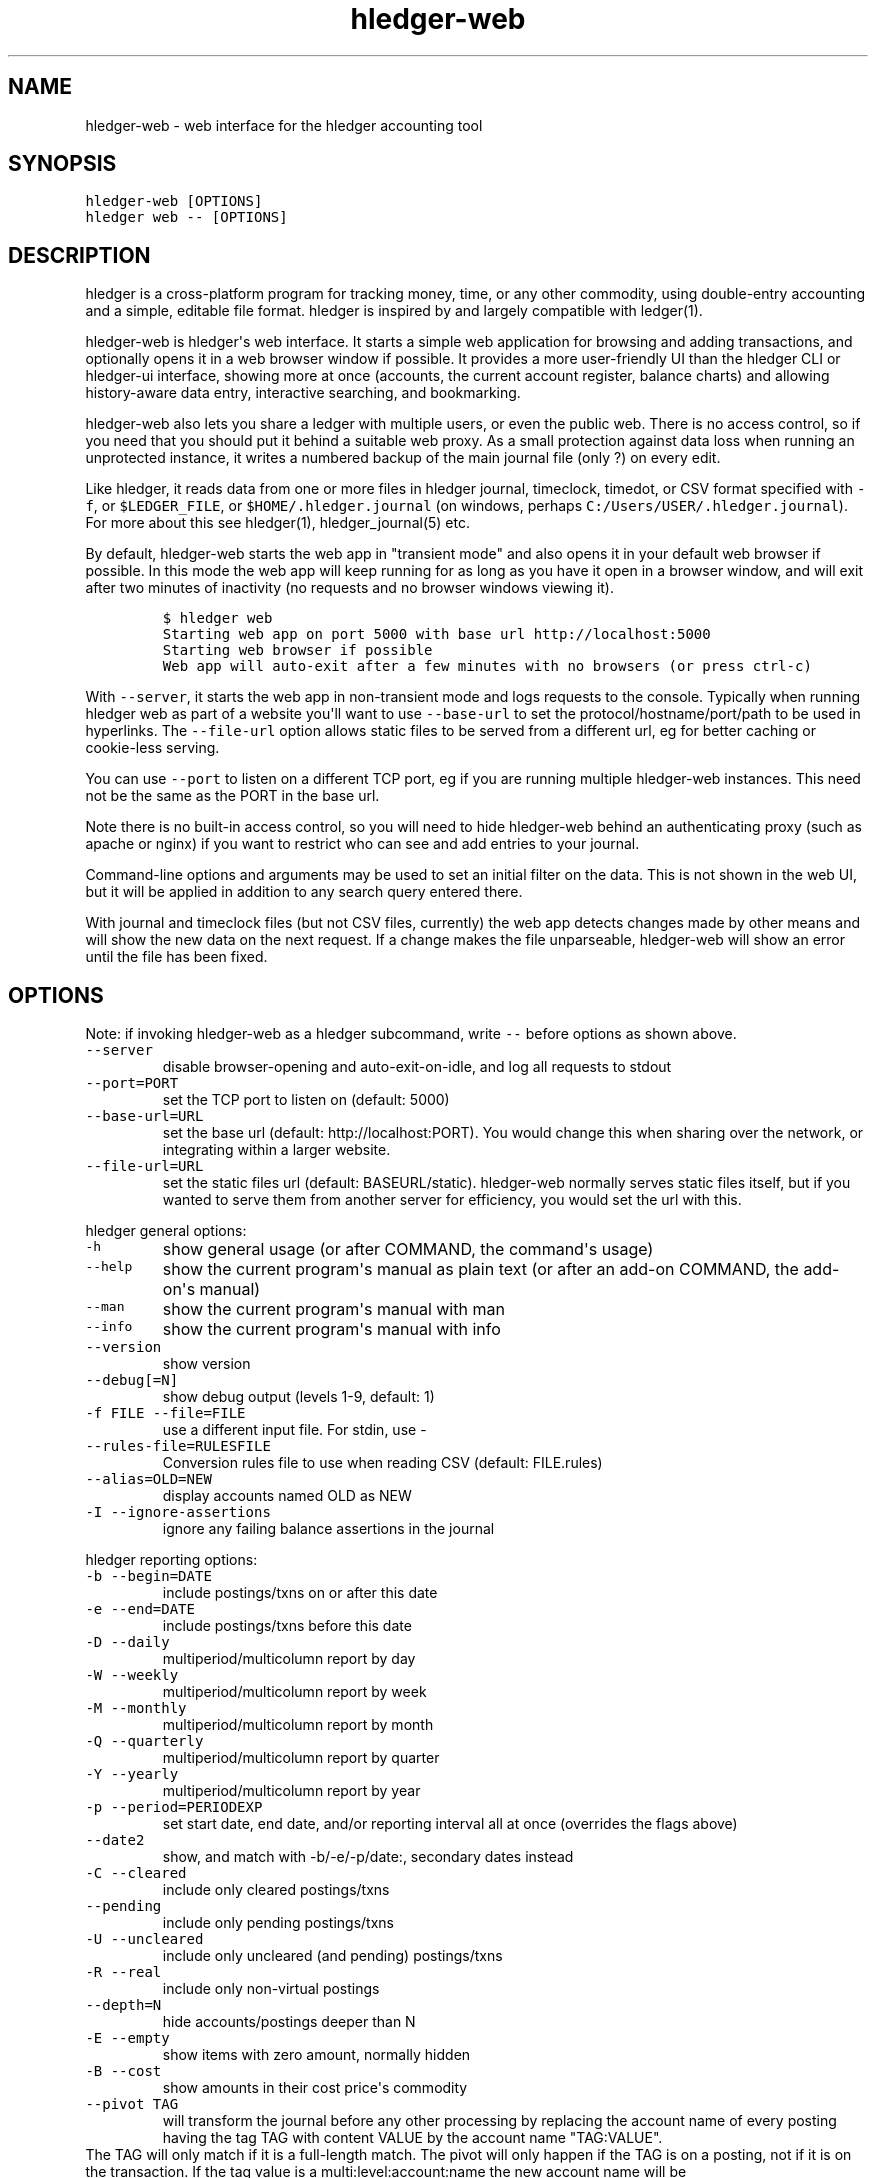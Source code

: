 
.TH "hledger\-web" "1" "October 2016" "hledger\-web 1.0" "hledger User Manuals"



.SH NAME
.PP
hledger\-web \- web interface for the hledger accounting tool
.SH SYNOPSIS
.PP
\f[C]hledger\-web\ [OPTIONS]\f[]
.PD 0
.P
.PD
\f[C]hledger\ web\ \-\-\ [OPTIONS]\f[]
.PP
.PP
.SH DESCRIPTION
.PP
hledger is a cross\-platform program for tracking money, time, or any
other commodity, using double\-entry accounting and a simple, editable
file format.
hledger is inspired by and largely compatible with ledger(1).
.PP
hledger\-web is hledger\[aq]s web interface.
It starts a simple web application for browsing and adding transactions,
and optionally opens it in a web browser window if possible.
It provides a more user\-friendly UI than the hledger CLI or hledger\-ui
interface, showing more at once (accounts, the current account register,
balance charts) and allowing history\-aware data entry, interactive
searching, and bookmarking.
.PP
hledger\-web also lets you share a ledger with multiple users, or even
the public web.
There is no access control, so if you need that you should put it behind
a suitable web proxy.
As a small protection against data loss when running an unprotected
instance, it writes a numbered backup of the main journal file (only ?)
on every edit.
.PP
Like hledger, it reads data from one or more files in hledger journal,
timeclock, timedot, or CSV format specified with \f[C]\-f\f[], or
\f[C]$LEDGER_FILE\f[], or \f[C]$HOME/.hledger.journal\f[] (on windows,
perhaps \f[C]C:/Users/USER/.hledger.journal\f[]).
For more about this see hledger(1), hledger_journal(5) etc.
.PP
By default, hledger\-web starts the web app in "transient mode" and also
opens it in your default web browser if possible.
In this mode the web app will keep running for as long as you have it
open in a browser window, and will exit after two minutes of inactivity
(no requests and no browser windows viewing it).
.IP
.nf
\f[C]
$\ hledger\ web
Starting\ web\ app\ on\ port\ 5000\ with\ base\ url\ http://localhost:5000
Starting\ web\ browser\ if\ possible
Web\ app\ will\ auto\-exit\ after\ a\ few\ minutes\ with\ no\ browsers\ (or\ press\ ctrl\-c)
\f[]
.fi
.PP
With \f[C]\-\-server\f[], it starts the web app in non\-transient mode
and logs requests to the console.
Typically when running hledger web as part of a website you\[aq]ll want
to use \f[C]\-\-base\-url\f[] to set the protocol/hostname/port/path to
be used in hyperlinks.
The \f[C]\-\-file\-url\f[] option allows static files to be served from
a different url, eg for better caching or cookie\-less serving.
.PP
You can use \f[C]\-\-port\f[] to listen on a different TCP port, eg if
you are running multiple hledger\-web instances.
This need not be the same as the PORT in the base url.
.PP
Note there is no built\-in access control, so you will need to hide
hledger\-web behind an authenticating proxy (such as apache or nginx) if
you want to restrict who can see and add entries to your journal.
.PP
Command\-line options and arguments may be used to set an initial filter
on the data.
This is not shown in the web UI, but it will be applied in addition to
any search query entered there.
.PP
With journal and timeclock files (but not CSV files, currently) the web
app detects changes made by other means and will show the new data on
the next request.
If a change makes the file unparseable, hledger\-web will show an error
until the file has been fixed.
.SH OPTIONS
.PP
Note: if invoking hledger\-web as a hledger subcommand, write
\f[C]\-\-\f[] before options as shown above.
.TP
.B \f[C]\-\-server\f[]
disable browser\-opening and auto\-exit\-on\-idle, and log all requests
to stdout
.RS
.RE
.TP
.B \f[C]\-\-port=PORT\f[]
set the TCP port to listen on (default: 5000)
.RS
.RE
.TP
.B \f[C]\-\-base\-url=URL\f[]
set the base url (default: http://localhost:PORT).
You would change this when sharing over the network, or integrating
within a larger website.
.RS
.RE
.TP
.B \f[C]\-\-file\-url=URL\f[]
set the static files url (default: BASEURL/static).
hledger\-web normally serves static files itself, but if you wanted to
serve them from another server for efficiency, you would set the url
with this.
.RS
.RE
.PP
hledger general options:
.TP
.B \f[C]\-h\f[]
show general usage (or after COMMAND, the command\[aq]s usage)
.RS
.RE
.TP
.B \f[C]\-\-help\f[]
show the current program\[aq]s manual as plain text (or after an add\-on
COMMAND, the add\-on\[aq]s manual)
.RS
.RE
.TP
.B \f[C]\-\-man\f[]
show the current program\[aq]s manual with man
.RS
.RE
.TP
.B \f[C]\-\-info\f[]
show the current program\[aq]s manual with info
.RS
.RE
.TP
.B \f[C]\-\-version\f[]
show version
.RS
.RE
.TP
.B \f[C]\-\-debug[=N]\f[]
show debug output (levels 1\-9, default: 1)
.RS
.RE
.TP
.B \f[C]\-f\ FILE\ \-\-file=FILE\f[]
use a different input file.
For stdin, use \-
.RS
.RE
.TP
.B \f[C]\-\-rules\-file=RULESFILE\f[]
Conversion rules file to use when reading CSV (default: FILE.rules)
.RS
.RE
.TP
.B \f[C]\-\-alias=OLD=NEW\f[]
display accounts named OLD as NEW
.RS
.RE
.TP
.B \f[C]\-I\ \-\-ignore\-assertions\f[]
ignore any failing balance assertions in the journal
.RS
.RE
.PP
hledger reporting options:
.TP
.B \f[C]\-b\ \-\-begin=DATE\f[]
include postings/txns on or after this date
.RS
.RE
.TP
.B \f[C]\-e\ \-\-end=DATE\f[]
include postings/txns before this date
.RS
.RE
.TP
.B \f[C]\-D\ \-\-daily\f[]
multiperiod/multicolumn report by day
.RS
.RE
.TP
.B \f[C]\-W\ \-\-weekly\f[]
multiperiod/multicolumn report by week
.RS
.RE
.TP
.B \f[C]\-M\ \-\-monthly\f[]
multiperiod/multicolumn report by month
.RS
.RE
.TP
.B \f[C]\-Q\ \-\-quarterly\f[]
multiperiod/multicolumn report by quarter
.RS
.RE
.TP
.B \f[C]\-Y\ \-\-yearly\f[]
multiperiod/multicolumn report by year
.RS
.RE
.TP
.B \f[C]\-p\ \-\-period=PERIODEXP\f[]
set start date, end date, and/or reporting interval all at once
(overrides the flags above)
.RS
.RE
.TP
.B \f[C]\-\-date2\f[]
show, and match with \-b/\-e/\-p/date:, secondary dates instead
.RS
.RE
.TP
.B \f[C]\-C\ \-\-cleared\f[]
include only cleared postings/txns
.RS
.RE
.TP
.B \f[C]\-\-pending\f[]
include only pending postings/txns
.RS
.RE
.TP
.B \f[C]\-U\ \-\-uncleared\f[]
include only uncleared (and pending) postings/txns
.RS
.RE
.TP
.B \f[C]\-R\ \-\-real\f[]
include only non\-virtual postings
.RS
.RE
.TP
.B \f[C]\-\-depth=N\f[]
hide accounts/postings deeper than N
.RS
.RE
.TP
.B \f[C]\-E\ \-\-empty\f[]
show items with zero amount, normally hidden
.RS
.RE
.TP
.B \f[C]\-B\ \-\-cost\f[]
show amounts in their cost price\[aq]s commodity
.RS
.RE
.TP
.B \f[C]\-\-pivot\ TAG\f[]
will transform the journal before any other processing by replacing the
account name of every posting having the tag TAG with content VALUE by
the account name "TAG:VALUE".
.RS
.RE
The TAG will only match if it is a full\-length match.
The pivot will only happen if the TAG is on a posting, not if it is on
the transaction.
If the tag value is a multi:level:account:name the new account name will
be "TAG:multi:level:account:name".
.RS
.RE
.TP
.B \f[C]\-\-anon\f[]
show anonymized accounts and payees
.RS
.RE
.SH ENVIRONMENT
.PP
\f[B]LEDGER_FILE\f[] The journal file path when not specified with
\f[C]\-f\f[].
Default: \f[C]~/.hledger.journal\f[] (on windows, perhaps
\f[C]C:/Users/USER/.hledger.journal\f[]).
.SH FILES
.PP
Reads data from one or more files in hledger journal, timeclock,
timedot, or CSV format specified with \f[C]\-f\f[], or
\f[C]$LEDGER_FILE\f[], or \f[C]$HOME/.hledger.journal\f[] (on windows,
perhaps \f[C]C:/Users/USER/.hledger.journal\f[]).
.SH BUGS
.PP
The need to precede options with \f[C]\-\-\f[] when invoked from hledger
is awkward.
.PP
\f[C]\-f\-\f[] doesn\[aq]t work (hledger\-web can\[aq]t read from
stdin).
.PP
Query arguments and some hledger options are ignored.
.PP
Does not work in text\-mode browsers.
.PP
Does not work well on small screens.


.SH "REPORTING BUGS"
Report bugs at http://bugs.hledger.org
(or on the #hledger IRC channel or hledger mail list)

.SH AUTHORS
Simon Michael <simon@joyful.com> and contributors

.SH COPYRIGHT

Copyright (C) 2007-2016 Simon Michael.
.br
Released under GNU GPL v3 or later.

.SH SEE ALSO
hledger(1), hledger\-ui(1), hledger\-web(1), hledger\-api(1),
hledger_csv(5), hledger_journal(5), hledger_timeclock(5), hledger_timedot(5),
ledger(1)

http://hledger.org
